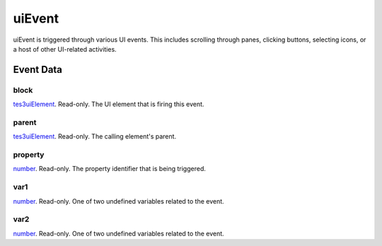 uiEvent
====================================================================================================

uiEvent is triggered through various UI events. This includes scrolling through panes, clicking buttons, selecting icons, or a host of other UI-related activities.

Event Data
----------------------------------------------------------------------------------------------------

block
~~~~~~~~~~~~~~~~~~~~~~~~~~~~~~~~~~~~~~~~~~~~~~~~~~~~~~~~~~~~~~~~~~~~~~~~~~~~~~~~~~~~~~~~~~~~~~~~~~~~

`tes3uiElement`_. Read-only. The UI element that is firing this event.

parent
~~~~~~~~~~~~~~~~~~~~~~~~~~~~~~~~~~~~~~~~~~~~~~~~~~~~~~~~~~~~~~~~~~~~~~~~~~~~~~~~~~~~~~~~~~~~~~~~~~~~

`tes3uiElement`_. Read-only. The calling element's parent.

property
~~~~~~~~~~~~~~~~~~~~~~~~~~~~~~~~~~~~~~~~~~~~~~~~~~~~~~~~~~~~~~~~~~~~~~~~~~~~~~~~~~~~~~~~~~~~~~~~~~~~

`number`_. Read-only. The property identifier that is being triggered.

var1
~~~~~~~~~~~~~~~~~~~~~~~~~~~~~~~~~~~~~~~~~~~~~~~~~~~~~~~~~~~~~~~~~~~~~~~~~~~~~~~~~~~~~~~~~~~~~~~~~~~~

`number`_. Read-only. One of two undefined variables related to the event.

var2
~~~~~~~~~~~~~~~~~~~~~~~~~~~~~~~~~~~~~~~~~~~~~~~~~~~~~~~~~~~~~~~~~~~~~~~~~~~~~~~~~~~~~~~~~~~~~~~~~~~~

`number`_. Read-only. One of two undefined variables related to the event.

.. _`number`: ../../lua/type/number.html
.. _`tes3uiElement`: ../../lua/type/tes3uiElement.html
